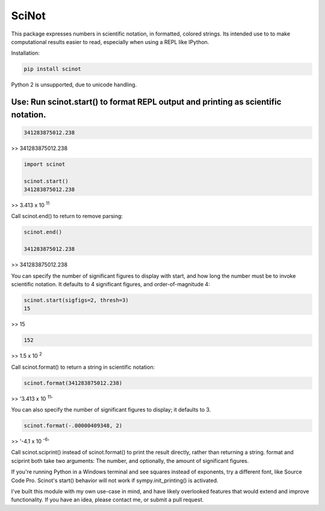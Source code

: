 SciNot
======

This package expresses numbers in scientific notation, in formatted, colored
strings. Its intended use to to make computational results easier to read,
especially when using a REPL like IPython.

Installation:

.. code-block:: bash

    pip install scinot

Python 2 is unsupported, due to unicode handling.

Use: Run scinot.start() to format REPL output and printing as scientific notation.
----------------------------------------------------------------------------------

.. code-block:: python

    341283875012.238
    
>> 341283875012.238

.. code-block:: python

    import scinot

    scinot.start()
    341283875012.238

>> 3.413 x 10 :sup:`11`  

Call scinot.end() to return to remove parsing:

.. code-block:: python

    scinot.end()

    341283875012.238

>> 341283875012.238

You can specify the number of significant figures to display with start, 
and how long the number must be to invoke scientific notation. It defaults
to 4 significant figures, and order-of-magnitude 4:

.. code-block:: python

    scinot.start(sigfigs=2, thresh=3)
    15

>> 15

.. code-block:: python

    152

>> 1.5 x 10 :sup:`2`  


Call scinot.format() to return a string in scientific notation:

.. code-block:: python

    scinot.format(341283875012.238)

>> '3.413 x 10 :sup:`11`'

You can also specify the number of significant figures to display; it
defaults to 3.

.. code-block:: python

    scinot.format(-.00000409348, 2)
    
>> '-4.1 x 10 :sup:`-6`'


Call scinot.sciprint() instead of scinot.format() to print the result
directly, rather than returning a string. format and sciprint both take two
arguments: The number, and optionally, the amount of significant figures.

If you're running Python in a Windows terminal and see squares instead of
exponents, try a different font, like Source Code Pro. Scinot's start() behavior
will not work if sympy.init_printing() is activated.

I've built this module with my own use-case in mind, and have likely overlooked
features that would extend and improve functionality. If you have an idea,
please contact me, or submit a pull request.